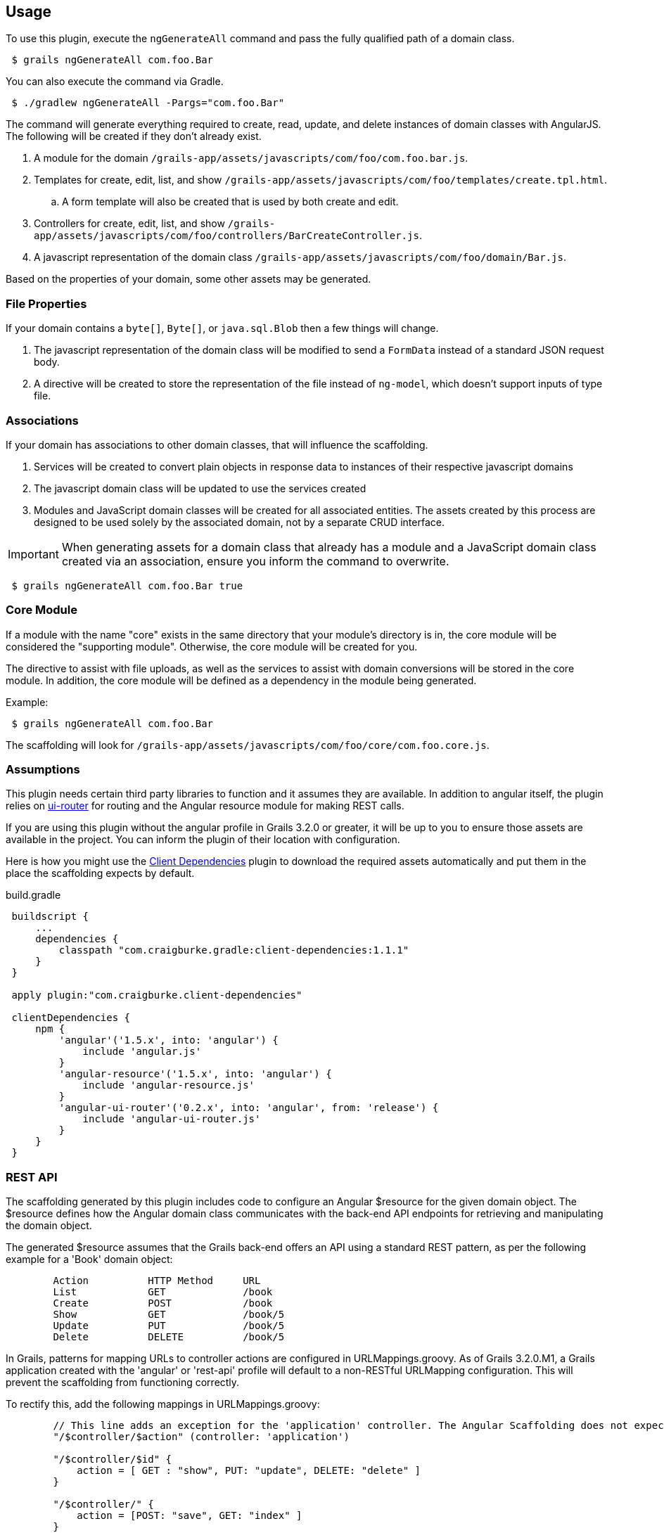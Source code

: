 == Usage

To use this plugin, execute the `ngGenerateAll` command and pass the fully qualified path of a domain class.

[source,sh,indent="1"]
----
$ grails ngGenerateAll com.foo.Bar
----

You can also execute the command via Gradle.

[source,sh,indent="1"]
----
$ ./gradlew ngGenerateAll -Pargs="com.foo.Bar"
----

The command will generate everything required to create, read, update, and delete instances of domain classes with AngularJS. The following will be created if they don't already exist.

. A module for the domain `/grails-app/assets/javascripts/com/foo/com.foo.bar.js`.
. Templates for create, edit, list, and show `/grails-app/assets/javascripts/com/foo/templates/create.tpl.html`.
.. A form template will also be created that is used by both create and edit.
. Controllers for create, edit, list, and show `/grails-app/assets/javascripts/com/foo/controllers/BarCreateController.js`.
. A javascript representation of the domain class `/grails-app/assets/javascripts/com/foo/domain/Bar.js`.

Based on the properties of your domain, some other assets may be generated.

=== File Properties

If your domain contains a `byte[]`, `Byte[]`, or `java.sql.Blob` then a few things will change.

. The javascript representation of the domain class will be modified to send a `FormData` instead of a standard JSON request body.
. A directive will be created to store the representation of the file instead of `ng-model`, which doesn't support inputs of type file.

=== Associations

If your domain has associations to other domain classes, that will influence the scaffolding.

. Services will be created to convert plain objects in response data to instances of their respective javascript domains
. The javascript domain class will be updated to use the services created
. Modules and JavaScript domain classes will be created for all associated entities. The assets created by this process are designed to be used solely by the associated domain, not by a separate CRUD interface.

IMPORTANT: When generating assets for a domain class that already has a module and a JavaScript domain class created via an association, ensure you inform the command to overwrite.
[source,sh,indent="1"]
----
$ grails ngGenerateAll com.foo.Bar true
----

=== Core Module

If a module with the name "core" exists in the same directory that your module's directory is in, the core module will be considered the "supporting module". Otherwise, the core module will be created for you.

The directive to assist with file uploads, as well as the services to assist with domain conversions will be stored in the core module. In addition, the core module will be defined as a dependency in the module being generated.

Example:
[source,sh,indent="1"]
----
$ grails ngGenerateAll com.foo.Bar
----

The scaffolding will look for `/grails-app/assets/javascripts/com/foo/core/com.foo.core.js`.

=== Assumptions

This plugin needs certain third party libraries to function and it assumes they are available. In addition to angular itself, the plugin relies on link:https://github.com/angular-ui/ui-router[ui-router] for routing and the Angular resource module for making REST calls.

If you are using this plugin without the angular profile in Grails 3.2.0 or greater, it will be up to you to ensure those assets are available in the project. You can inform the plugin of their location with configuration.

Here is how you might use the link:https://github.com/craigburke/client-dependencies-gradle[Client Dependencies] plugin to download the required assets automatically and put them in the place the scaffolding expects by default.

[source,groovy,indent=1]
.build.gradle
----
buildscript {
    ...
    dependencies {
        classpath "com.craigburke.gradle:client-dependencies:1.1.1"
    }
}

apply plugin:"com.craigburke.client-dependencies"

clientDependencies {
    npm {
        'angular'('1.5.x', into: 'angular') {
            include 'angular.js'
        }
        'angular-resource'('1.5.x', into: 'angular') {
            include 'angular-resource.js'
        }
        'angular-ui-router'('0.2.x', into: 'angular', from: 'release') {
            include 'angular-ui-router.js'
        }
    }
}
----

=== REST API

The scaffolding generated by this plugin includes code to configure an Angular $resource for the given domain object. The $resource defines how the Angular domain class communicates with the back-end API endpoints for retrieving and manipulating the domain object.

The generated $resource assumes that the Grails back-end offers an API using a standard REST pattern, as per the following example for a 'Book' domain object:
----
	Action		HTTP Method	URL
	List		GET		/book
	Create		POST		/book
	Show		GET		/book/5
	Update		PUT		/book/5
	Delete		DELETE		/book/5
----

In Grails, patterns for mapping URLs to controller actions are configured in URLMappings.groovy. As of Grails 3.2.0.M1, a Grails application created with the 'angular' or 'rest-api' profile will default to a non-RESTful URLMapping configuration. This will prevent the scaffolding from functioning correctly.

To rectify this, add the following mappings in URLMappings.groovy:
----
        // This line adds an exception for the 'application' controller. The Angular Scaffolding does not expect this particular controller to use the REST URL pattern described above.
        "/$controller/$action" (controller: 'application')

        "/$controller/$id" {
            action = [ GET : "show", PUT: "update", DELETE: "delete" ]
        }

        "/$controller/" {
            action = [POST: "save", GET: "index" ]
        }

----



==== Dependencies

The generated scaffolding assumes the following asset pipeline plugins are being used in your project. If you are using the angular profile, the necessary dependencies are included by default.

[source,groovy,indent=1]
.build.gradle
----
dependencies {
    ...
    assets "com.craigburke.angular:angular-template-asset-pipeline:2.3.0"
    assets "com.craigburke.angular:angular-annotate-asset-pipeline:2.4.1"
    assets "com.craigburke:js-closure-wrap-asset-pipeline:1.2.0"
}
----

See the respective Github pages for more information on each of the plugins.

link:https://github.com/craigburke/angular-annotate-asset-pipeline[Angular Annotate Asset Pipeline]

link:https://github.com/craigburke/angular-template-asset-pipeline[Angular Template Asset Pipeline]

link:https://github.com/craigburke/js-closure-wrap-asset-pipeline[JS Closure Wrap Asset Pipeline]

==== Dates

In order for the scaffolding to work as designed, the databinding needs an additional date format to correctly parse date values sent by the client. The necessary format has been added by default in Grails 3.2.0.

Here is an example on how to configure the format.

[source,yaml,indent="1"]
.application.yml
----
grails:
    databinding:
        dateFormats:
            - "yyyy-MM-dd'T'HH:mm:ss.SSSX"
----

=== Routing

If you are using the angular profile in Grails 3.2.0 or higher, the default index page is modified so that clicking on the link to the controller will automatically route you to the module the controller represents. If you are using this plugin in an existing application, you will have a little bit of work to do to use the generated assets.

The first step is to ensure the module is included in the page. If a parent module is found, a dependency will automatically be created, however it is up to you to ensure the parent module or the generated module is included on the page using asset pipeline as you normally would.

Example:
[source,sh,indent="1"]
----
$ grails ngGenerateAll com.foo.Bar
----

If `/grails-app/assets/javascripts/com/foo/com.foo.js` exists, a dependency will be created in `com.foo.js` to require `/com/foo/bar/com.foo.bar.js`.

The following states are defined in generated modules:

. `/domain`
. `/domain/create`
. `/domain/edit/:id`
. `/domain/show/:id`

Assuming the script has been loaded on the index page and there is a `ui-view` directive on the index page, the URL would be `http://localhost:8080/#domain`. See the documentation for link:https://github.com/angular-ui/ui-router/wiki[UI-Router] for more information.

